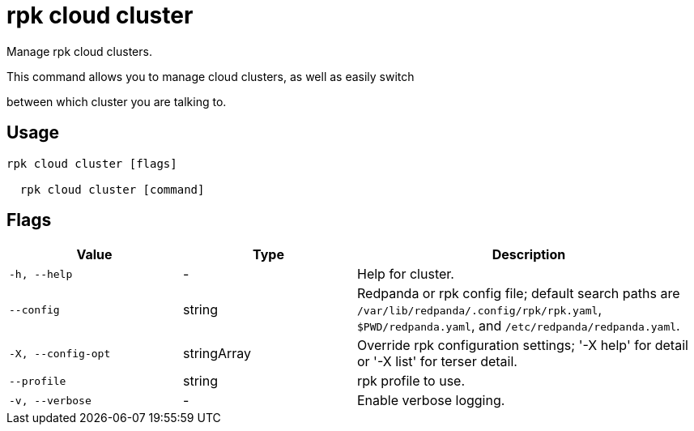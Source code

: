 = rpk cloud cluster
:description: rpk cloud cluster

Manage rpk cloud clusters.

This command allows you to manage cloud clusters, as well as easily switch
between which cluster you are talking to.

== Usage

[,bash]
----
rpk cloud cluster [flags]
  rpk cloud cluster [command]
----

== Flags

[cols="1m,1a,2a"]
|===
|*Value* |*Type* |*Description*

|-h, --help |- |Help for cluster.

|--config |string |Redpanda or rpk config file; default search paths are `/var/lib/redpanda/.config/rpk/rpk.yaml`, `$PWD/redpanda.yaml`, and `/etc/redpanda/redpanda.yaml`.

|-X, --config-opt |stringArray |Override rpk configuration settings; '-X help' for detail or '-X list' for terser detail.

|--profile |string |rpk profile to use.

|-v, --verbose |- |Enable verbose logging.
|===